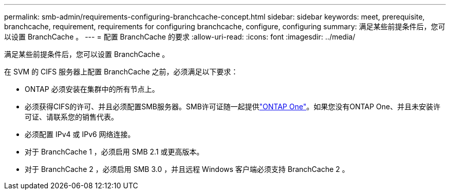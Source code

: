 ---
permalink: smb-admin/requirements-configuring-branchcache-concept.html 
sidebar: sidebar 
keywords: meet, prerequisite, branchcache, requirement, requirements for configuring branchcache, configure, configuring 
summary: 满足某些前提条件后，您可以设置 BranchCache 。 
---
= 配置 BranchCache 的要求
:allow-uri-read: 
:icons: font
:imagesdir: ../media/


[role="lead"]
满足某些前提条件后，您可以设置 BranchCache 。

在 SVM 的 CIFS 服务器上配置 BranchCache 之前，必须满足以下要求：

* ONTAP 必须安装在集群中的所有节点上。
* 必须获得CIFS的许可、并且必须配置SMB服务器。SMB许可证随一起提供link:../system-admin/manage-licenses-concept.html#licenses-included-with-ontap-one["ONTAP One"]。如果您没有ONTAP One、并且未安装许可证、请联系您的销售代表。
* 必须配置 IPv4 或 IPv6 网络连接。
* 对于 BranchCache 1 ，必须启用 SMB 2.1 或更高版本。
* 对于 BranchCache 2 ，必须启用 SMB 3.0 ，并且远程 Windows 客户端必须支持 BranchCache 2 。

